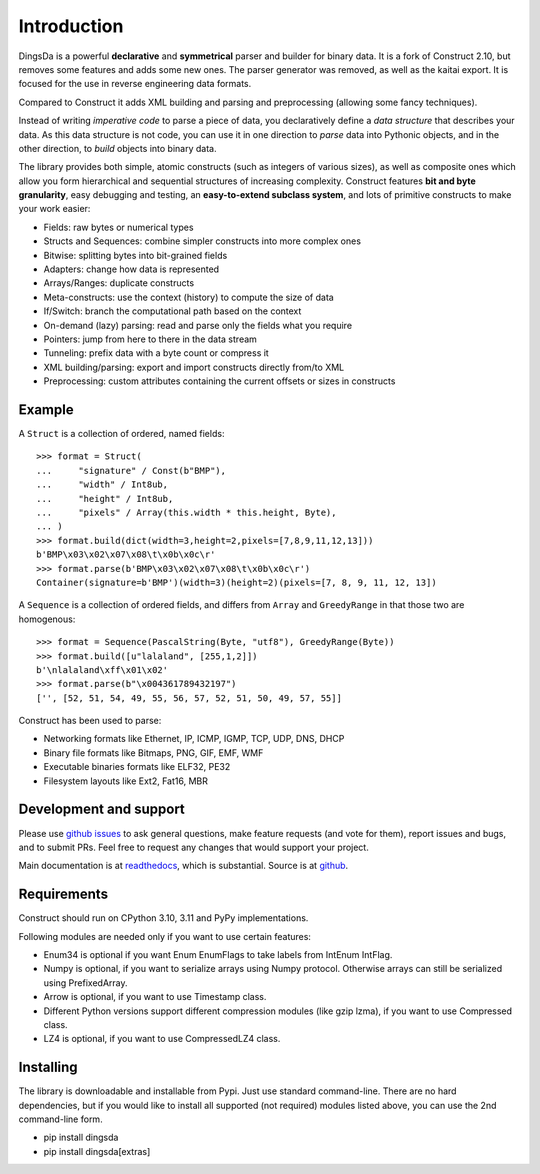 ============
Introduction
============

DingsDa is a powerful **declarative** and **symmetrical** parser and builder for binary data.
It is a fork of Construct 2.10, but removes some features and adds some new ones. The parser generator
was removed, as well as the kaitai export. It is focused for the use in reverse engineering data formats.

Compared to Construct it adds XML building and parsing and preprocessing (allowing some fancy techniques).

Instead of writing *imperative code* to parse a piece of data, you declaratively define a *data structure* that describes your data. As this data structure is not code, you can use it in one direction to *parse* data into Pythonic objects, and in the other direction, to *build* objects into binary data.

The library provides both simple, atomic constructs (such as integers of various sizes), as well as composite ones which allow you form hierarchical and sequential structures of increasing complexity. Construct features **bit and byte granularity**, easy debugging and testing, an **easy-to-extend subclass system**, and lots of primitive constructs to make your work easier:

* Fields: raw bytes or numerical types
* Structs and Sequences: combine simpler constructs into more complex ones
* Bitwise: splitting bytes into bit-grained fields
* Adapters: change how data is represented
* Arrays/Ranges: duplicate constructs
* Meta-constructs: use the context (history) to compute the size of data
* If/Switch: branch the computational path based on the context
* On-demand (lazy) parsing: read and parse only the fields what you require
* Pointers: jump from here to there in the data stream
* Tunneling: prefix data with a byte count or compress it
* XML building/parsing: export and import constructs directly from/to XML
* Preprocessing: custom attributes containing the current offsets or sizes in constructs

Example
---------

A ``Struct`` is a collection of ordered, named fields::

    >>> format = Struct(
    ...     "signature" / Const(b"BMP"),
    ...     "width" / Int8ub,
    ...     "height" / Int8ub,
    ...     "pixels" / Array(this.width * this.height, Byte),
    ... )
    >>> format.build(dict(width=3,height=2,pixels=[7,8,9,11,12,13]))
    b'BMP\x03\x02\x07\x08\t\x0b\x0c\r'
    >>> format.parse(b'BMP\x03\x02\x07\x08\t\x0b\x0c\r')
    Container(signature=b'BMP')(width=3)(height=2)(pixels=[7, 8, 9, 11, 12, 13])

A ``Sequence`` is a collection of ordered fields, and differs from ``Array`` and ``GreedyRange`` in that those two are homogenous::

    >>> format = Sequence(PascalString(Byte, "utf8"), GreedyRange(Byte))
    >>> format.build([u"lalaland", [255,1,2]])
    b'\nlalaland\xff\x01\x02'
    >>> format.parse(b"\x004361789432197")
    ['', [52, 51, 54, 49, 55, 56, 57, 52, 51, 50, 49, 57, 55]]


Construct has been used to parse:

* Networking formats like Ethernet, IP, ICMP, IGMP, TCP, UDP, DNS, DHCP
* Binary file formats like Bitmaps, PNG, GIF, EMF, WMF
* Executable binaries formats like ELF32, PE32
* Filesystem layouts like Ext2, Fat16, MBR


Development and support
-------------------------
Please use `github issues <https://github.com/ev1313/dingsda/issues>`_ to ask general questions, make feature requests (and vote for them), report issues and bugs, and to submit PRs. Feel free to request any changes that would support your project.

Main documentation is at `readthedocs <http://dingsda.readthedocs.org>`_, which is substantial. Source is at `github <https://github.com/ev1313/dingsda>`_.


Requirements
--------------
Construct should run on CPython 3.10, 3.11 and PyPy implementations.

Following modules are needed only if you want to use certain features:

* Enum34 is optional if you want Enum EnumFlags to take labels from IntEnum IntFlag.
* Numpy is optional, if you want to serialize arrays using Numpy protocol. Otherwise arrays can still be serialized using PrefixedArray.
* Arrow is optional, if you want to use Timestamp class.
* Different Python versions support different compression modules (like gzip lzma), if you want to use Compressed class.
* LZ4 is optional, if you want to use CompressedLZ4 class.


Installing
-------------

The library is downloadable and installable from Pypi. Just use standard command-line. There are no hard dependencies, but if you would like to install all supported (not required) modules listed above, you can use the 2nd command-line form.

* pip install dingsda
* pip install dingsda[extras]

